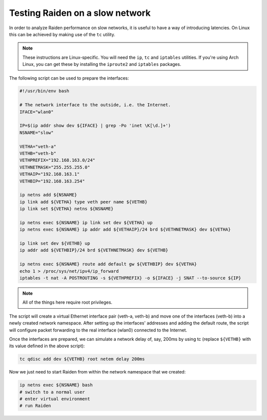 Testing Raiden on a slow network
================================

In order to analyze Raiden performance on slow networks, it is useful to have a way of
introducing latencies. On Linux this can be achieved by making use of the ``tc`` utility.

.. note::

   These instructions are Linux-specific. You will need the ``ip``, ``tc`` and
   ``iptables`` utilities. If you're using Arch Linux, you can get these by
   installing the ``iproute2`` and ``iptables`` packages.

The following script can be used to prepare the interfaces:

.. code:: bash

    #!/usr/bin/env bash

    # The network interface to the outside, i.e. the Internet.
    IFACE="wlan0"

    IP=$(ip addr show dev ${IFACE} | grep -Po 'inet \K[\d.]+')
    NSNAME="slow"

    VETHA="veth-a"
    VETHB="veth-b"
    VETHPREFIX="192.168.163.0/24"
    VETHNETMASK="255.255.255.0"
    VETHAIP="192.168.163.1"
    VETHBIP="192.168.163.254"

    ip netns add ${NSNAME}
    ip link add ${VETHA} type veth peer name ${VETHB}
    ip link set ${VETHA} netns ${NSNAME}

    ip netns exec ${NSNAME} ip link set dev ${VETHA} up
    ip netns exec ${NSNAME} ip addr add ${VETHAIP}/24 brd ${VETHNETMASK} dev ${VETHA}

    ip link set dev ${VETHB} up
    ip addr add ${VETHBIP}/24 brd ${VETHNETMASK} dev ${VETHB}

    ip netns exec ${NSNAME} route add default gw ${VETHBIP} dev ${VETHA}
    echo 1 > /proc/sys/net/ipv4/ip_forward
    iptables -t nat -A POSTROUTING -s ${VETHPREFIX} -o ${IFACE} -j SNAT --to-source ${IP}


.. note::

   All of the things here require root privileges.

The script will create a virtual Ethernet interface pair (veth-a, veth-b) and move one of the
interfaces (veth-b) into a newly created network namespace. After setting up the interfaces'
addresses and adding the default route, the script will configure packet forwarding to the
real interface (wlan0) connected to the Internet.

Once the interfaces are prepared, we can simulate a network delay of, say, 200ms by
using tc (replace ``${VETHB}`` with its value defined in the above script):

.. code:: bash

    tc qdisc add dev ${VETHB} root netem delay 200ms

Now we just need to start Raiden from within the network namespace that we created:

.. code:: bash

    ip netns exec ${NSNAME} bash
    # switch to a normal user
    # enter virtual environment
    # run Raiden
